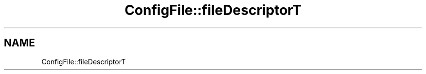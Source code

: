 .TH "ConfigFile::fileDescriptorT" 3 "MCPU" \" -*- nroff -*-
.ad l
.nh
.SH NAME
ConfigFile::fileDescriptorT
